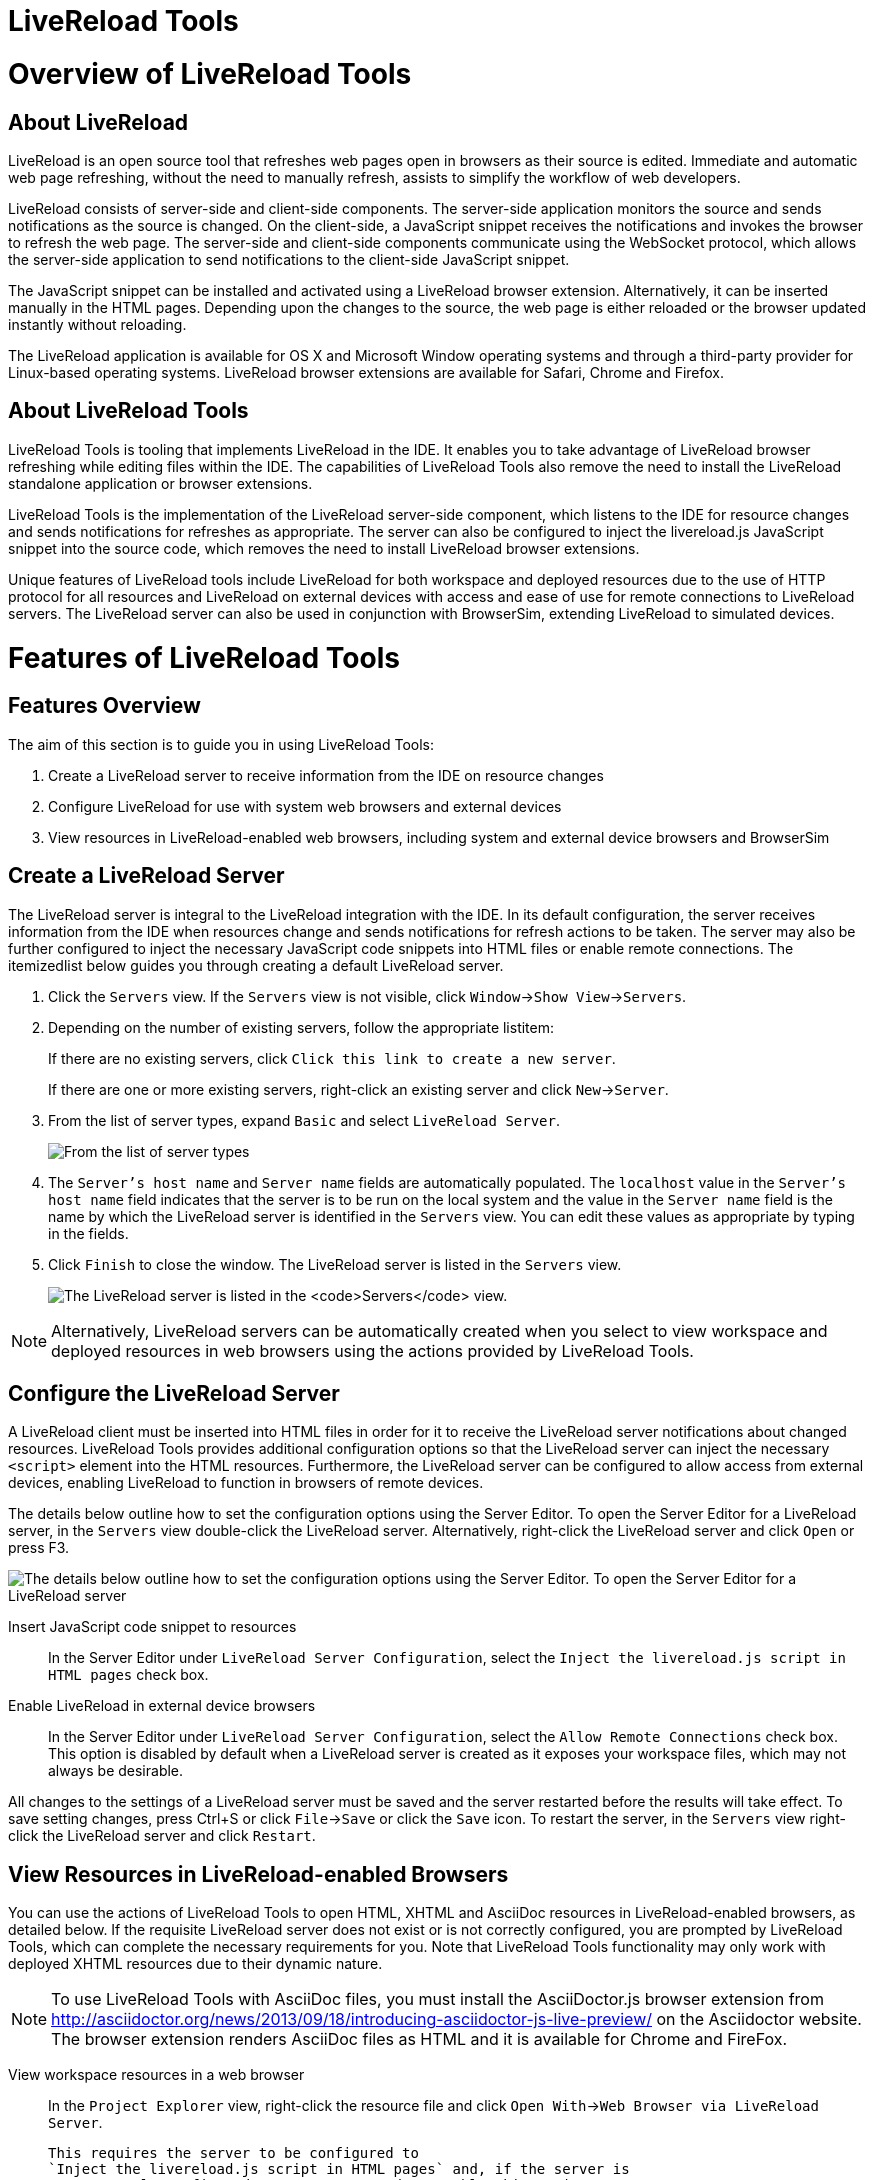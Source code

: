 [[livereload-tools]]
= LiveReload Tools

[[overview-of-livereload-tools]]
= Overview of LiveReload Tools

[[about-livereload]]
== About LiveReload

LiveReload is an open source tool that refreshes web pages open in
browsers as their source is edited. Immediate and automatic web page
refreshing, without the need to manually refresh, assists to simplify
the workflow of web developers.

LiveReload consists of server-side and client-side components. The
server-side application monitors the source and sends notifications as
the source is changed. On the client-side, a JavaScript snippet receives
the notifications and invokes the browser to refresh the web page. The
server-side and client-side components communicate using the WebSocket
protocol, which allows the server-side application to send notifications
to the client-side JavaScript snippet.

The JavaScript snippet can be installed and activated using a LiveReload
browser extension. Alternatively, it can be inserted manually in the
HTML pages. Depending upon the changes to the source, the web page is
either reloaded or the browser updated instantly without reloading.

The LiveReload application is available for OS X and Microsoft Window
operating systems and through a third-party provider for Linux-based
operating systems. LiveReload browser extensions are available for
Safari, Chrome and Firefox.

[[about-livereload-tools]]
== About LiveReload Tools

LiveReload Tools is tooling that implements LiveReload in the IDE. It
enables you to take advantage of LiveReload browser refreshing while
editing files within the IDE. The capabilities of LiveReload Tools also
remove the need to install the LiveReload standalone application or
browser extensions.

LiveReload Tools is the implementation of the LiveReload server-side
component, which listens to the IDE for resource changes and sends
notifications for refreshes as appropriate. The server can also be
configured to inject the livereload.js JavaScript snippet into the
source code, which removes the need to install LiveReload browser
extensions.

Unique features of LiveReload tools include LiveReload for both
workspace and deployed resources due to the use of HTTP protocol for all
resources and LiveReload on external devices with access and ease of use
for remote connections to LiveReload servers. The LiveReload server can
also be used in conjunction with BrowserSim, extending LiveReload to
simulated devices.

[[features-of-livereload-tools]]
= Features of LiveReload Tools

[[features-overview]]
== Features Overview

The aim of this section is to guide you in using LiveReload Tools:

1.  Create a LiveReload server to receive information from the IDE on
resource changes
2.  Configure LiveReload for use with system web browsers and external
devices
3.  View resources in LiveReload-enabled web browsers, including system
and external device browsers and BrowserSim

[[create-a-livereload-server]]
== Create a LiveReload Server

The LiveReload server is integral to the LiveReload integration with the
IDE. In its default configuration, the server receives information from
the IDE when resources change and sends notifications for refresh
actions to be taken. The server may also be further configured to inject
the necessary JavaScript code snippets into HTML files or enable remote
connections. The itemizedlist below guides you through creating a
default LiveReload server.

1.  Click the `Servers` view. If the `Servers` view is not visible,
click `Window`→`Show View`→`Servers`.
2.  Depending on the number of existing servers, follow the appropriate
listitem:
+
If there are no existing servers, click
`Click this link to create a new server`.
+
If there are one or more existing servers, right-click an existing
server and click `New`→`Server`.
3.  From the list of server types, expand `Basic` and select
`LiveReload Server`.
+
image:images/4079.png[From the list of server types, expand `Basic` and
select `LiveReload Server`.]
4.  The `Server's host name` and `Server name` fields are automatically
populated. The `localhost` value in the `Server's host name` field
indicates that the server is to be run on the local system and the value
in the `Server name` field is the name by which the LiveReload server is
identified in the `Servers` view. You can edit these values as
appropriate by typing in the fields.
5.  Click `Finish` to close the window. The LiveReload server is listed
in the `Servers` view.
+
image:images/4080.png[The LiveReload server is listed in the `Servers`
view.]

[NOTE]
====
Alternatively, LiveReload servers can be automatically created when you
select to view workspace and deployed resources in web browsers using
the actions provided by LiveReload Tools.
====

[[configure-the-livereload-server]]
== Configure the LiveReload Server

A LiveReload client must be inserted into HTML files in order for it to
receive the LiveReload server notifications about changed resources.
LiveReload Tools provides additional configuration options so that the
LiveReload server can inject the necessary `<script>` element into the
HTML resources. Furthermore, the LiveReload server can be configured to
allow access from external devices, enabling LiveReload to function in
browsers of remote devices.

The details below outline how to set the configuration options using the
Server Editor. To open the Server Editor for a LiveReload server, in the
`Servers` view double-click the LiveReload server. Alternatively,
right-click the LiveReload server and click `Open` or press F3.

image:images/4078.png[The details below outline how to set the
configuration options using the Server Editor. To open the Server Editor
for a LiveReload server, in the `Servers` tab double-click the
LiveReload server. Alternatively, right-click the LiveReload server and
click `Open` or press F3.]

Insert JavaScript code snippet to resources::
  In the Server Editor under `LiveReload Server Configuration`, select
  the `Inject the livereload.js script in HTML pages` check box.
Enable LiveReload in external device browsers::
  In the Server Editor under `LiveReload Server Configuration`, select
  the `Allow Remote Connections` check box. This option is disabled by
  default when a LiveReload server is created as it exposes your
  workspace files, which may not always be desirable.

All changes to the settings of a LiveReload server must be saved and the
server restarted before the results will take effect. To save setting
changes, press Ctrl+S or click `File`→`Save` or click the `Save` icon.
To restart the server, in the `Servers` view right-click the LiveReload
server and click `Restart`.

[[view-resources-in-livereload-enabled-browsers]]
== View Resources in LiveReload-enabled Browsers

You can use the actions of LiveReload Tools to open HTML, XHTML and
AsciiDoc resources in LiveReload-enabled browsers, as detailed below. If
the requisite LiveReload server does not exist or is not correctly
configured, you are prompted by LiveReload Tools, which can complete the
necessary requirements for you. Note that LiveReload Tools functionality
may only work with deployed XHTML resources due to their dynamic nature.

[NOTE]
====
To use LiveReload Tools with AsciiDoc files, you must install the
AsciiDoctor.js browser extension from
http://asciidoctor.org/news/2013/09/18/introducing-asciidoctor-js-live-preview/[]
on the Asciidoctor website. The browser extension renders AsciiDoc files
as HTML and it is available for Chrome and FireFox.
====

View workspace resources in a web browser::
  In the `Project Explorer` view, right-click the resource file and
  click `Open With`→`Web Browser via LiveReload Server`.
+
  This requires the server to be configured to
  `Inject the livereload.js script in HTML pages` and, if the server is
  not correctly configured, you are prompted to enable this option.
+
image:images/4081.png[This requires the server to be configured to
`Inject the livereload.js script in HTML pages` and, if the server is
not correctly configured, you are prompted to enable this option.]
+
  The IDE-specified external web browser opens, with LiveReload
  activated, and displays the workspace resource.
View deployed resources in a web browser::
  Ensure the server and application of the deployed resources are
  started. In the `Servers` view, right-click the application and click
  `Show In`→`Web Browser via LiveReload Server`.
+
image:images/4074.png[Ensure the server and application of the
deployed resources are started. In the `Servers` view, right-click the
application and click `Show In`→`Web Browser via LiveReload Server`.]
+
  This requires the server to be configured to
  `Inject the livereload.js script in HTML pages` and, if the server is
  not correctly configured, you are prompted to enable this option.
+
image:images/4081.png[This requires the server to be configured to
`Inject the livereload.js script in HTML pages` and, if the server is
not correctly configured, you are prompted to enable this option.]
+
  The IDE-specified external web browser opens, with LiveReload
  activated, and displays the deployed resource.
+
[NOTE]
====
To change the IDE-specified external web browser, click
`Window`→`Preferences` and expand `General`→`Web Browser`. From the
`External web browsers` list, select the browser to use for actions
involving external web browsers. Click `Apply` and click `OK` to close
the Preferences window.
====
View deployed resources on an external device::
  Ensure the server and application of the deployed resources are
  started. In the `Servers` view, right-click the application and click
  `Show In`→`Web Browser on External Device`.
+
image:images/4073.png[Ensure the server and application of the
deployed resources are started. In the `Servers` view, right-click the
application and click `Show In`→`Web Browser on External Device`.]
+
  This requires the server to be configured to
  `Inject the livereload.js script in HTML pages` and
  `Allow Remote Connections` and, if the server is not correctly
  configured, you are prompted to enable these options.
+
image:images/4075.png[This requires the server to be configured to
`Inject the livereload.js script in HTML pages` and
`Allow Remote Connections` and, if the server is not correctly
configured, you are prompted to enable these options.]
+
  A QR code and LiveReload server port URL corresponding to the deployed
  application are displayed and these can be input into external device
  browsers.
+
image:images/4076.png[A QR code and LiveReload server port URL
corresponding to the deployed application are displayed and these can
be input into external device browsers.]

[NOTE]
====
The configuration of a LiveReload server can be viewed and manually set
in the Server Editor.
====

[[view-resources-in-livereload-enabled-browsersim]]
== View Resources in LiveReload-enabled BrowserSim

The LiveReload server can be used in conjunction with BrowserSim. In
this case, the server sends notifications about changed resources and
BrowserSim inserts the JavaScript code, which invokes the simulated
device browser window to refresh. The itemizedlist below outlines how to
enable LiveReload in BrowserSim for workspace and deployed resources.

1.  Ensure the LiveReload server is started. If it is not started, in
the `Servers` view right-click the LiveReload server and click `Start`.
2.  Complete the appropriate listitem depending on the location of your
resources:
+
For workspace resources, in the `Project Explorer` view right-click the
resource file and click `Open With`→`BrowserSim`.
+
For deployed resources, in the `Servers` view right-click the
application and click `Show In`→`BrowserSim`.
+
image:images/4072.png[For deployed resources, in the `Servers` view
right-click the application and click `Show In`→`BrowserSim`.]
+
[IMPORTANT]
====
Ensure the server and application of the deployed resources are started
before attempting to view the resources in LiveReload-enabled
BrowserSim. To start the server and the application, in the `Servers`
view right-click each and click `Start`.
====
3.  Right-click the simulated device and ensure the `Enable LiveReload`
check box is selected.
+
image:images/4305.png[Right-click the simulated device and ensure the
`Enable LiveReload` check box is selected.]

[IMPORTANT]
====
The `Enable LiveReload` check box has no effect when the LiveReload
server is set to insert the JavaScript code and the web resource is
viewed in BrowserSim via the LiveReload server port URL. LiveReload is
always enabled in this case.
====
